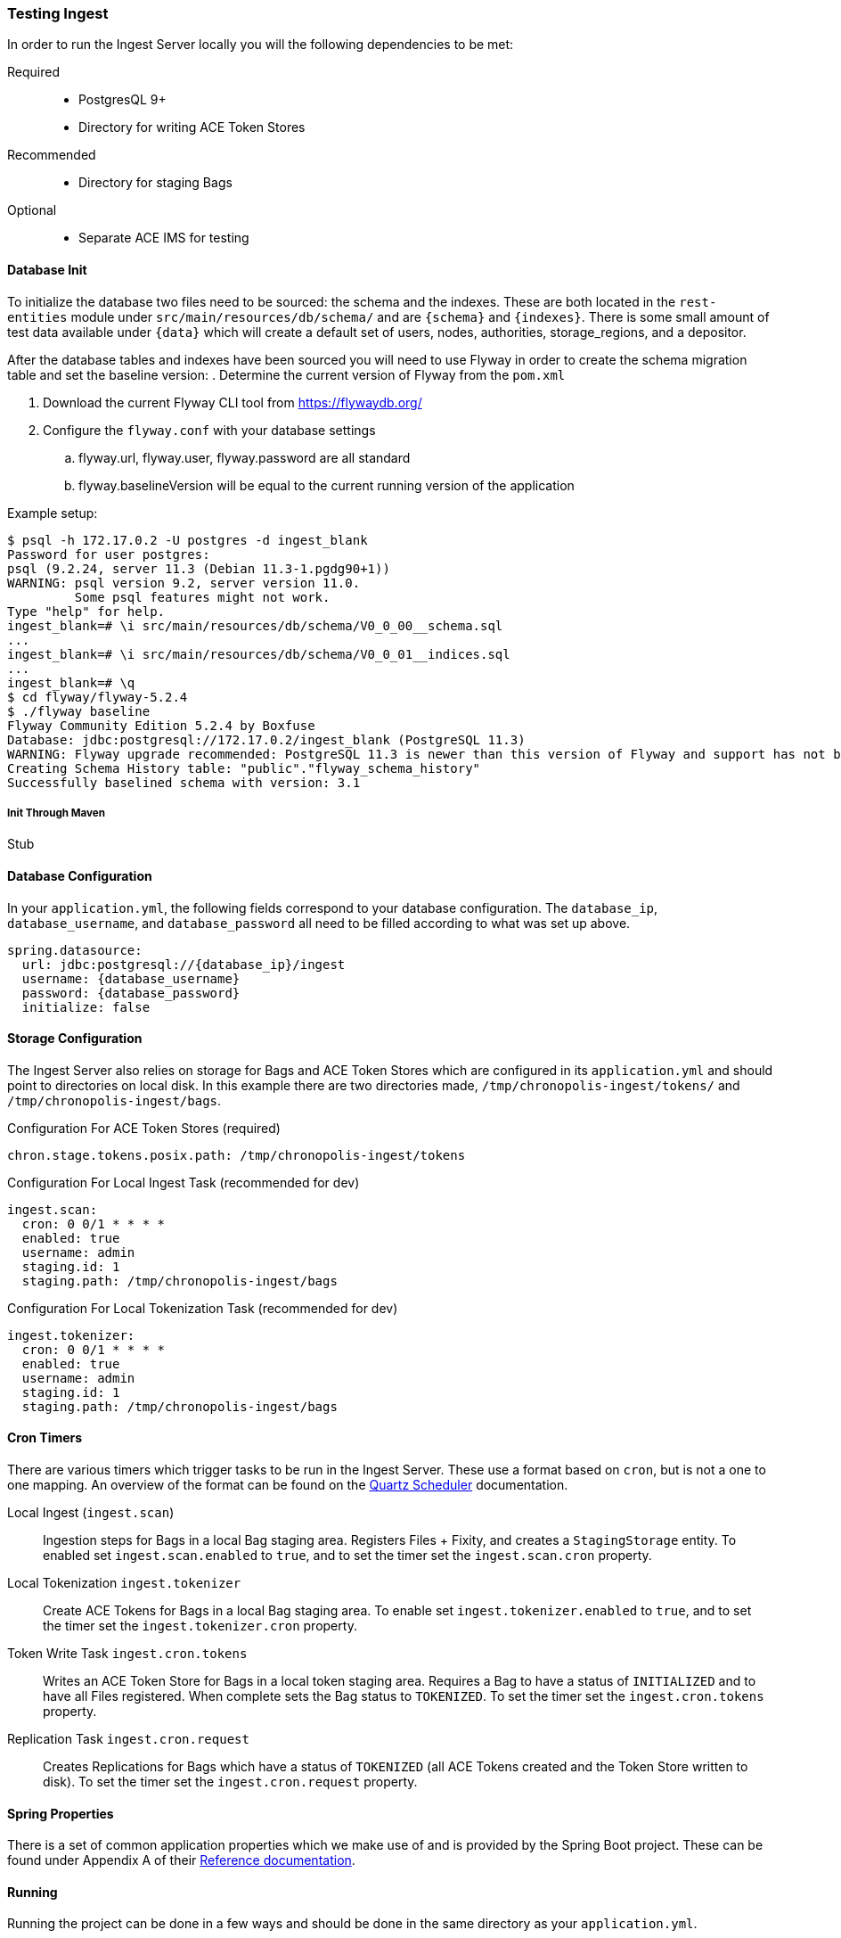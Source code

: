 === Testing Ingest
In order to run the Ingest Server locally you will the following dependencies to be met:

Required::
* PostgresQL 9+
* Directory for writing ACE Token Stores

Recommended::
* Directory for staging Bags

Optional::
* Separate ACE IMS for testing

==== Database Init
To initialize the database two files need to be sourced: the schema and the indexes. These
are both located in the `rest-entities` module under `src/main/resources/db/schema/` and are
`{schema}` and `{indexes}`. There is some small amount of test data available under `{data}` which
will create a default set of users, nodes, authorities, storage_regions, and a depositor.

After the database tables and indexes have been sourced you will need to use Flyway in order to
create the schema migration table and set the baseline version:
. Determine the current version of Flyway from the `pom.xml`

. Download the current Flyway CLI tool from https://flywaydb.org/
. Configure the `flyway.conf` with your database settings
.. flyway.url, flyway.user, flyway.password are all standard
.. flyway.baselineVersion will be equal to the current running version of the application

Example setup:
----
$ psql -h 172.17.0.2 -U postgres -d ingest_blank
Password for user postgres:
psql (9.2.24, server 11.3 (Debian 11.3-1.pgdg90+1))
WARNING: psql version 9.2, server version 11.0.
         Some psql features might not work.
Type "help" for help.
ingest_blank=# \i src/main/resources/db/schema/V0_0_00__schema.sql
...
ingest_blank=# \i src/main/resources/db/schema/V0_0_01__indices.sql
...
ingest_blank=# \q
$ cd flyway/flyway-5.2.4
$ ./flyway baseline
Flyway Community Edition 5.2.4 by Boxfuse
Database: jdbc:postgresql://172.17.0.2/ingest_blank (PostgreSQL 11.3)
WARNING: Flyway upgrade recommended: PostgreSQL 11.3 is newer than this version of Flyway and support has not been tested.
Creating Schema History table: "public"."flyway_schema_history"
Successfully baselined schema with version: 3.1
----

===== Init Through Maven

Stub

==== Database Configuration
In your `application.yml`, the following fields correspond to your database configuration. The
`database_ip`, `database_username`, and `database_password` all need to be filled according to what
was set up above.

[source,yaml]
----
spring.datasource:
  url: jdbc:postgresql://{database_ip}/ingest
  username: {database_username}
  password: {database_password}
  initialize: false
----

==== Storage Configuration
The Ingest Server also relies on storage for Bags and ACE Token Stores which are configured in its
`application.yml` and should point to directories on local disk. In this example there are two
directories made, `/tmp/chronopolis-ingest/tokens/` and `/tmp/chronopolis-ingest/bags`.

.Configuration For ACE Token Stores (required)

[source,yaml]
----
chron.stage.tokens.posix.path: /tmp/chronopolis-ingest/tokens
----

.Configuration For Local Ingest Task (recommended for dev)
[source,yaml]
----
ingest.scan:
  cron: 0 0/1 * * * *
  enabled: true
  username: admin
  staging.id: 1
  staging.path: /tmp/chronopolis-ingest/bags
----

.Configuration For Local Tokenization Task (recommended for dev)
[source,yaml]
----
ingest.tokenizer:
  cron: 0 0/1 * * * *
  enabled: true
  username: admin
  staging.id: 1
  staging.path: /tmp/chronopolis-ingest/bags
----

==== Cron Timers
There are various timers which trigger tasks to be run in the Ingest Server. These use a format
based on `cron`, but is not a one to one mapping. An overview of the format can be found on the
http://www.quartz-scheduler.org/documentation/quartz-2.3.0/tutorials/crontrigger.html[Quartz
Scheduler] documentation.

Local Ingest (`ingest.scan`):: Ingestion steps for Bags in a local Bag staging area. Registers Files + Fixity, and
creates a `StagingStorage` entity. To enabled set `ingest.scan.enabled` to `true`, and to set the
timer set the `ingest.scan.cron` property.

Local Tokenization `ingest.tokenizer`:: Create ACE Tokens for Bags in a local Bag staging area. To enable set
`ingest.tokenizer.enabled` to `true`, and to set the timer set the `ingest.tokenizer.cron` property.

Token Write Task `ingest.cron.tokens`:: Writes an ACE Token Store for Bags in a local token staging area. Requires a Bag
to have a status of `INITIALIZED` and to have all Files registered. When complete sets the Bag
status to `TOKENIZED`. To set the timer set the `ingest.cron.tokens` property.

Replication Task `ingest.cron.request`:: Creates Replications for Bags which have a status of `TOKENIZED` (all ACE Tokens
created and the Token Store written to disk). To set the timer set the `ingest.cron.request`
property.

==== Spring Properties
There is a set of common application properties which we make use of and is provided by the Spring
Boot project. These can be found under Appendix A of their
https://spring.io/projects/spring-boot#learn[Reference documentation].

==== Running
Running the project can be done in a few ways and should be done in the same directory as your
`application.yml`.

The easiest way to run the server is to start it using the Spring Boot maven plugin:
`mvnw spring-boot:run`.

The `ingest-rest` module can also be compiled using `mvnw package` and then run with java:
`java -jar target/ingest-rest-${version}.jar`

==== In App Configuration
As a last step, there are several objects which need to be created in the database in order for the
Ingest Server to be able to have data registered with it, create replications, and function
otherwise. A default user and password of `admin` should be available

If the `{data}` sql was loaded, then you have a head start as it includes a default set of Users,
Nodes, Authorities, Storage Regions, Replication Configuration, and Depositors.
These will likely need to be updated depending on your setup:

Users::
The Users define access control to the application. They are created through `Admin > User Config
 > Add User`. When creating a user for replication, `Is a node` should be checked so that they are
 processed as a Chronopolis Node. A user only needs `ROLE_USER` when replicating content, and if
 they will also be pushing data into the Ingest Server, `ROLE_ADMIN` is needed.

Depositors::
A Depositor is a resource which is associated with any data coming into Chronopolis. They also
determine what Chronopolis Nodes incoming content will be distributed to. A Depositor is created
through `Admin > Depositors > Add Depositor`, and must have a unique namespace when being registered.

Storage Region::
The Storage Region is a storage system where either Bags or ACE Token Stores are staged for
replication into Chronopolis. Two Storage Regions will need to be be created through `Admin >
Storage Region Create`, one for ``BAG``s and one for ``TOKEN``s. The form for creating a Storage
Region also includes information for the Replication Configuration, which requires the `Replication
Server` to be the fqdn of the server, and the `Replication Path` to be the path on disk to the
storage. For the examples above, the Token Storage Region would have a path of
`/tmp/chronopolis-ingest/tokens` and the Bag Storage Region would have a path of
`/tmp/chronopolis-ingest/bags`. The `Replication Username` is optional and will default to
`chronopolis` if it is left null. Replication itself requires rsync over ssh, so you will need to
ensure that you can use your ssh keys to connect to your `Replication Server`.
